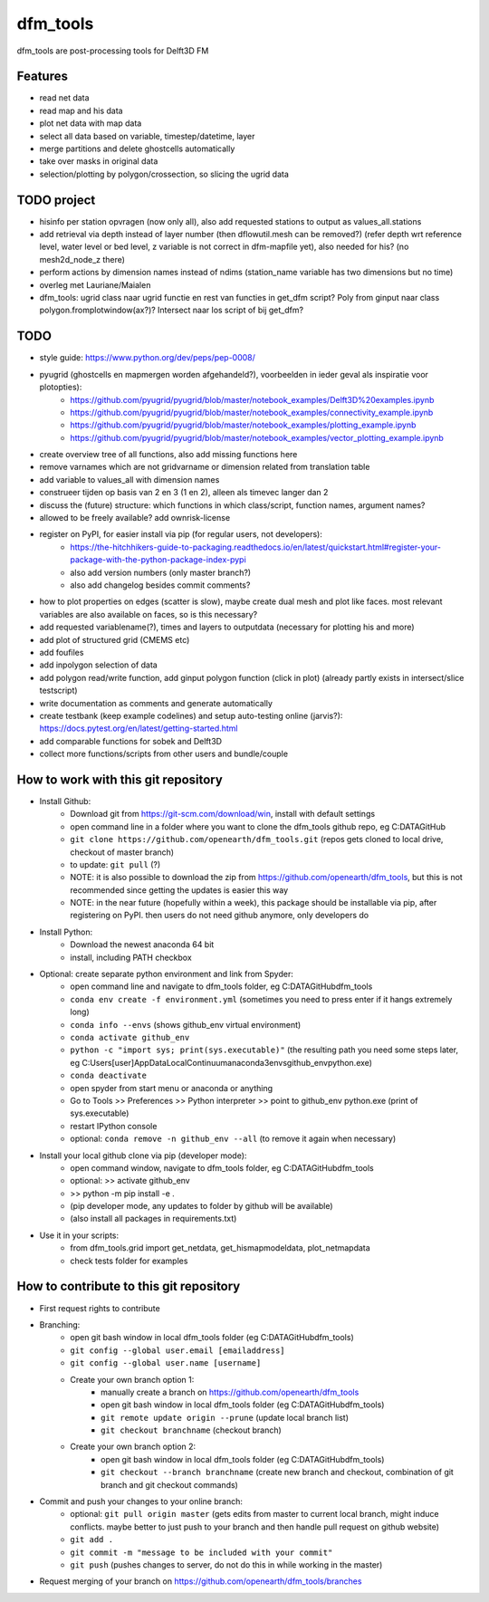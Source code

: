 =========
dfm_tools
=========

dfm_tools are post-processing tools for Delft3D FM


Features
--------
- read net data
- read map and his data
- plot net data with map data
- select all data based on variable, timestep/datetime, layer
- merge partitions and delete ghostcells automatically
- take over masks in original data
- selection/plotting by polygon/crossection, so slicing the ugrid data

TODO project
--------
- hisinfo per station opvragen (now only all), also add requested stations to output as values_all.stations
- add retrieval via depth instead of layer number (then dflowutil.mesh can be removed?) (refer depth wrt reference level, water level or bed level, z variable is not correct in dfm-mapfile yet), also needed for his? (no mesh2d_node_z there)
- perform actions by dimension names instead of ndims (station_name variable has two dimensions but no time)
- overleg met Lauriane/Maialen
- dfm_tools: ugrid class naar ugrid functie en rest van functies in get_dfm script? Poly from ginput naar class polygon.fromplotwindow(ax?)? Intersect naar los script of bij get_dfm?

TODO
--------
- style guide: https://www.python.org/dev/peps/pep-0008/
- pyugrid (ghostcells en mapmergen worden afgehandeld?), voorbeelden in ieder geval als inspiratie voor plotopties):
	- https://github.com/pyugrid/pyugrid/blob/master/notebook_examples/Delft3D%20examples.ipynb
	- https://github.com/pyugrid/pyugrid/blob/master/notebook_examples/connectivity_example.ipynb
	- https://github.com/pyugrid/pyugrid/blob/master/notebook_examples/plotting_example.ipynb
	- https://github.com/pyugrid/pyugrid/blob/master/notebook_examples/vector_plotting_example.ipynb
- create overview tree of all functions, also add missing functions here
- remove varnames which are not gridvarname or dimension related from translation table
- add variable to values_all with dimension names
- construeer tijden op basis van 2 en 3 (1 en 2), alleen als timevec langer dan 2
- discuss the (future) structure: which functions in which class/script, function names, argument names?
- allowed to be freely available? add ownrisk-license
- register on PyPI, for easier install via pip (for regular users, not developers):
	- https://the-hitchhikers-guide-to-packaging.readthedocs.io/en/latest/quickstart.html#register-your-package-with-the-python-package-index-pypi 
	- also add version numbers (only master branch?)
	- also add changelog besides commit comments?
- how to plot properties on edges (scatter is slow), maybe create dual mesh and plot like faces. most relevant variables are also available on faces, so is this necessary?
- add requested variablename(?), times and layers to outputdata (necessary for plotting his and more)
- add plot of structured grid (CMEMS etc)
- add foufiles
- add inpolygon selection of data
- add polygon read/write function, add ginput polygon function (click in plot) (already partly exists in intersect/slice testscript)
- write documentation as comments and generate automatically
- create testbank (keep example codelines) and setup auto-testing online (jarvis?): https://docs.pytest.org/en/latest/getting-started.html
- add comparable functions for sobek and Delft3D
- collect more functions/scripts from other users and bundle/couple

How to work with this git repository
--------
- Install Github:
	- Download git from https://git-scm.com/download/win, install with default settings
	- open command line in a folder where you want to clone the dfm_tools github repo, eg C:\DATA\GitHub
	- ``git clone https://github.com/openearth/dfm_tools.git`` (repos gets cloned to local drive, checkout of master branch)
	- to update: ``git pull`` (?)
	- NOTE: it is also possible to download the zip from https://github.com/openearth/dfm_tools, but this is not recommended since getting the updates is easier this way
	- NOTE: in the near future (hopefully within a week), this package should be installable via pip, after registering on PyPI. then users do not need github anymore, only developers do

- Install Python:
	- Download the newest anaconda 64 bit
	- install, including PATH checkbox

- Optional: create separate python environment and link from Spyder:
	- open command line and navigate to dfm_tools folder, eg C:\DATA\GitHub\dfm_tools
	- ``conda env create -f environment.yml`` (sometimes you need to press enter if it hangs extremely long)
	- ``conda info --envs`` (shows github_env virtual environment)
	- ``conda activate github_env``
	- ``python -c "import sys; print(sys.executable)"`` (the resulting path you need some steps later, eg C:\Users\[user]\AppData\Local\Continuum\anaconda3\envs\github_env\python.exe)
	- ``conda deactivate``
	- open spyder from start menu or anaconda or anything
	- Go to Tools >> Preferences >> Python interpreter >> point to github_env python.exe (print of sys.executable)
	- restart IPython console
	- optional: ``conda remove -n github_env --all`` (to remove it again when necessary)

- Install your local github clone via pip (developer mode):
	- open command window, navigate to dfm_tools folder, eg C:\DATA\GitHub\dfm_tools
	- optional: >> activate github_env
	- >> python -m pip install -e .
	- (pip developer mode, any updates to folder by github will be available)
	- (also install all packages in requirements.txt)

- Use it in your scripts:
	- from dfm_tools.grid import get_netdata, get_hismapmodeldata, plot_netmapdata
	- check tests folder for examples


How to contribute to this git repository
--------
- First request rights to contribute
- Branching:
	- open git bash window in local dfm_tools folder (eg C:\DATA\GitHub\dfm_tools)
	- ``git config --global user.email [emailaddress]``
	- ``git config --global user.name [username]``
	- Create your own branch option 1:
		- manually create a branch on https://github.com/openearth/dfm_tools
		- open git bash window in local dfm_tools folder (eg C:\DATA\GitHub\dfm_tools)
		- ``git remote update origin --prune`` (update local branch list)
		- ``git checkout branchname`` (checkout branch)
	- Create your own branch option 2:
		- open git bash window in local dfm_tools folder (eg C:\DATA\GitHub\dfm_tools)
		- ``git checkout --branch branchname`` (create new branch and checkout, combination of git branch and git checkout commands)

- Commit and push your changes to your online branch:
	- optional: ``git pull origin master`` (gets edits from master to current local branch, might induce conflicts. maybe better to just push to your branch and then handle pull request on github website)
	- ``git add .``
	- ``git commit -m "message to be included with your commit"``
	- ``git push`` (pushes changes to server, do not do this in while working in the master)
- Request merging of your branch on https://github.com/openearth/dfm_tools/branches

